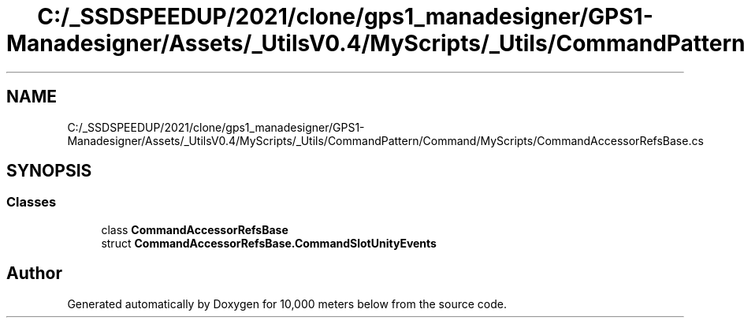 .TH "C:/_SSDSPEEDUP/2021/clone/gps1_manadesigner/GPS1-Manadesigner/Assets/_UtilsV0.4/MyScripts/_Utils/CommandPattern/Command/MyScripts/CommandAccessorRefsBase.cs" 3 "Sun Dec 12 2021" "10,000 meters below" \" -*- nroff -*-
.ad l
.nh
.SH NAME
C:/_SSDSPEEDUP/2021/clone/gps1_manadesigner/GPS1-Manadesigner/Assets/_UtilsV0.4/MyScripts/_Utils/CommandPattern/Command/MyScripts/CommandAccessorRefsBase.cs
.SH SYNOPSIS
.br
.PP
.SS "Classes"

.in +1c
.ti -1c
.RI "class \fBCommandAccessorRefsBase\fP"
.br
.ti -1c
.RI "struct \fBCommandAccessorRefsBase\&.CommandSlotUnityEvents\fP"
.br
.in -1c
.SH "Author"
.PP 
Generated automatically by Doxygen for 10,000 meters below from the source code\&.
